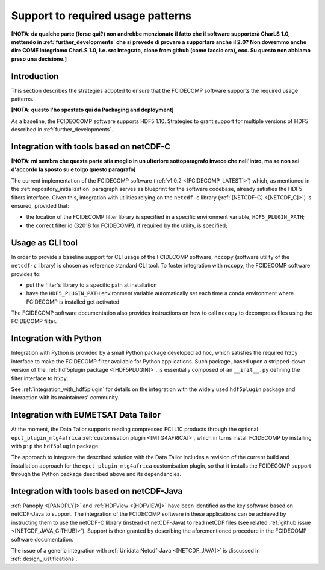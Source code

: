 Support to required usage patterns
-----------------------------------

**[NOTA: da qualche parte (forse qui?) non andrebbe menzionato il fatto che il software supporterà CharLS 1.0, mettendo
in :ref:`further_developments` che si prevede di provare a supportare anche il 2.0? Non dovremmo anche dire COME
integriamo CharLS 1.0, i.e. src integrato, clone from github (come faccio ora), ecc. Su questo non abbiamo preso una
decisione.]**

Introduction
~~~~~~~~~~~~

This section describes the strategies adopted to ensure that the FCIDECOMP software supports the required usage
patterns.

**[NOTA: questo l'ho spostato qui da Packaging and deployment]**

As a baseline, the FCIDEOCOMP software supports HDF5 1.10. Strategies to grant support for multiple versions of HDF5
described in :ref:`further_developments`.

.. _integration_with_netcdf_c:

Integration with tools based on netCDF-C
~~~~~~~~~~~~~~~~~~~~~~~~~~~~~~~~~~~~~~~~

**[NOTA: mi sembra che questa parte stia meglio in un ulteriore sottoparagrafo invece che nell'intro,
ma se non sei d'accordo la sposto su e tolgo questo paragrafo]**

The current implementation of the FCIDECOMP software (:ref:`v1.0.2 <[FCIDECOMP_LATEST]>`) which, as mentioned in the
:ref:`repository_initialization` paragraph serves as blueprint for the software codebase,
already satisfies the HDF5 filters interface. Given this, integration with utilities relying on the ``netcdf-c``
library (:ref:`[NETCDF-C] <[NETCDF_C]>`) is ensured, provided that:

- the location of the FCIDECOMP filter library is specified in a specific environment variable, ``HDF5_PLUGIN_PATH``;
- the correct filter id (32018 for FCIDECOMP), if required by the utility, is specified;

.. _usage_as_cli_tool:

Usage as CLI tool
~~~~~~~~~~~~~~~~~

In order to provide a baseline support for CLI usage of the FCIDECOMP software, ``nccopy`` (software utility of the
``netcdf-c`` library) is chosen as reference standard CLI tool. To foster integration with ``nccopy``, the FCIDECOMP
software provides to:

- put the filter's library to a specific path at installation
- have the ``HDF5_PLUGIN_PATH`` environment variable automatically set each time a conda environment where FCIDECOMP is installed get activated

The FCIDECOMP software documentation also provides instructions on how to call ``nccopy`` to decompress files using the
FCIDECOMP filter.

Integration with Python
~~~~~~~~~~~~~~~~~~~~~~~

Integration with Python is provided by a small Python package developed ad hoc, which satisfies the required ``h5py``
interface to make the FCIDECOMP filter available for Python applications. Such package, based upon a stripped-down
version of the :ref:`hdf5plugin package <[HDF5PLUGIN]>`, is essentially composed of an ``__init__.py`` defining the
filter interface to ``h5py``.

See :ref:`integration_with_hdf5plugin` for details on the integration with the widely used ``hdf5plugin`` package and
interaction with its maintainers' community.

.. _integration_with_data_tailor:

Integration with EUMETSAT Data Tailor
~~~~~~~~~~~~~~~~~~~~~~~~~~~~~~~~~~~~~

At the moment, the Data Tailor supports reading compressed FCI L1C products through the optional
``epct_plugin_mtg4africa`` :ref:`customisation plugin <[MTG4AFRICA]>`, which in turns install FCIDECOMP by installing
with ``pip`` the ``hdf5plugin`` package.

The approach to integrate the described solution with the Data Tailor includes a revision of the current
build and installation approach for the ``epct_plugin_mtg4africa`` customisation plugin, so that it
installs the FCIDECOMP support through the Python package described above and its dependencies.

.. _integration_with_netcdf_java:

Integration with tools based on netCDF-Java
~~~~~~~~~~~~~~~~~~~~~~~~~~~~~~~~~~~~~~~~~~~

:ref:`Panoply <[PANOPLY]>` and :ref:`HDFView <[HDFVIEW]>` have been identified as the key software based on netCDF-Java
to support. The integration of the FCIDECOMP software in these applications can be achieved by instructing them
to use the netCDF-C library (instead of netCDF-Java) to read netCDF files
(see related :ref:`github issue <[NETCDF_JAVA_GITHUB]>`). Support is then granted by describing the aforementioned
procedure in the FCIDECOMP software documentation.

The issue of a generic integration with :ref:`Unidata Netcdf-Java <[NETCDF_JAVA]>` is discussed in
:ref:`design_justifications`.

